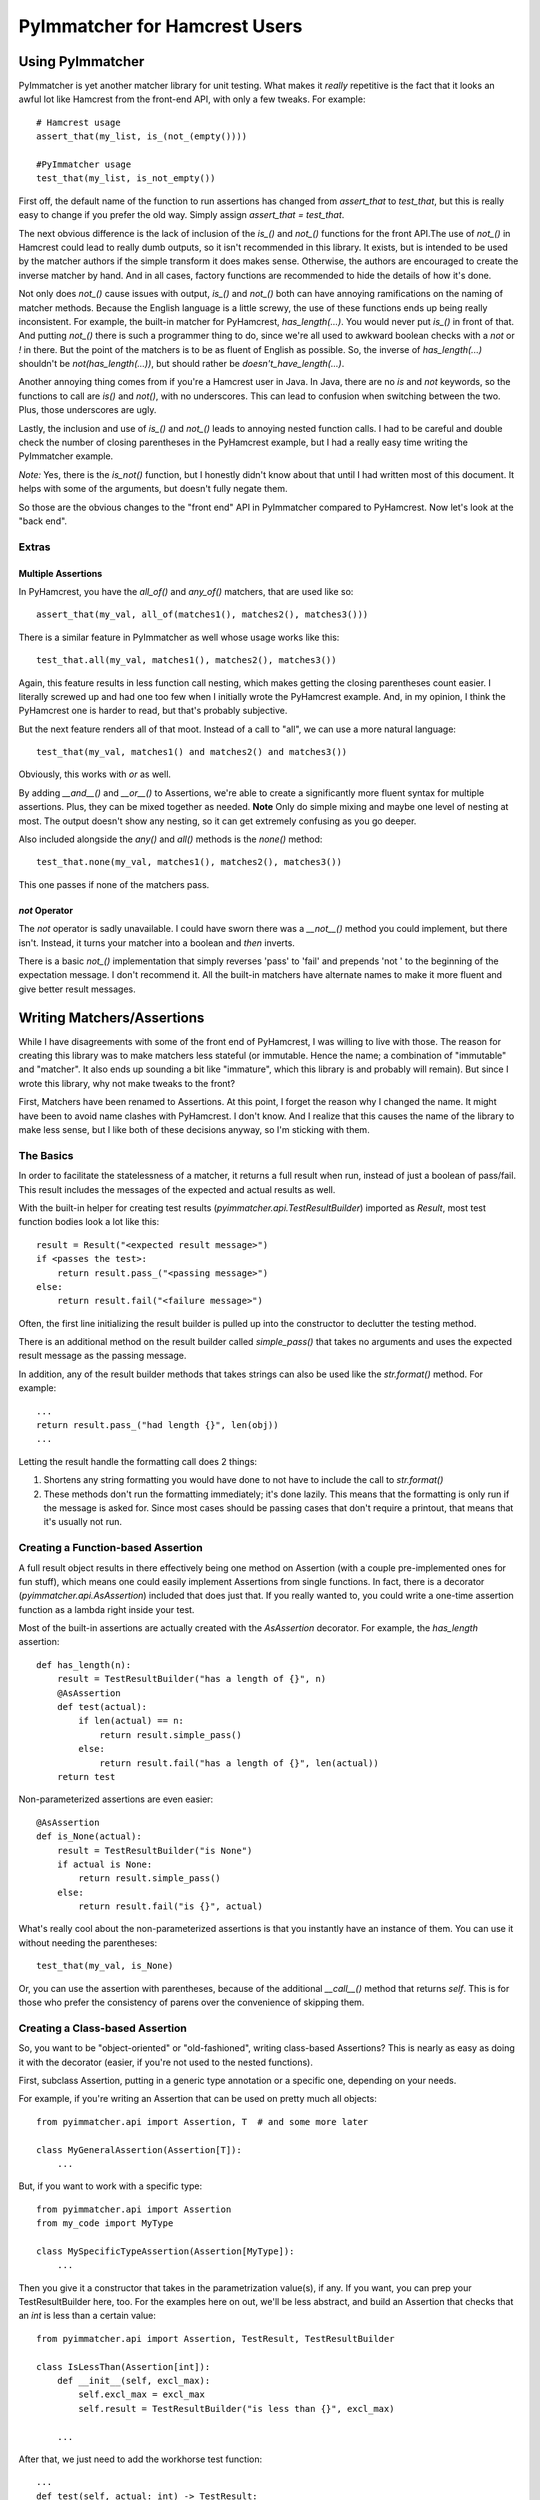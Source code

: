------------------------------
PyImmatcher for Hamcrest Users
------------------------------
Using PyImmatcher
==================================================
PyImmatcher is yet another matcher library for unit testing. What makes it
*really* repetitive is the fact that it looks an awful lot like Hamcrest from
the front-end API, with only a few tweaks. For example::

    # Hamcrest usage
    assert_that(my_list, is_(not_(empty())))

    #PyImmatcher usage
    test_that(my_list, is_not_empty())

First off, the default name of the function to run assertions has changed from
`assert_that` to `test_that`, but this is really easy to change if you prefer
the old way. Simply assign `assert_that = test_that`.

The next obvious difference is the lack of inclusion of the `is_()` and `not_()`
functions for the front API.The use of `not_()` in Hamcrest could lead to really
dumb outputs, so it isn't recommended in this library. It exists, but is
intended to be used by the matcher authors if the simple transform it does makes
sense. Otherwise, the authors are encouraged to create the inverse matcher by
hand. And in all cases, factory functions are recommended to hide the details of
how it's done.

Not only does `not_()` cause issues with output, `is_()` and `not_()` both can have
annoying ramifications on the naming of matcher methods. Because the English
language is a little screwy, the use of these functions ends up being really
inconsistent. For example, the built-in matcher for PyHamcrest, `has_length(...)`.
You would never put `is_()` in front of that. And putting `not_()` there is such
a programmer thing to do, since we're all used to awkward boolean checks with a
`not` or `!` in there. But the point of the matchers is to be as fluent of
English as possible. So, the inverse of `has_length(...)` shouldn't be
`not(has_length(...))`, but should rather be `doesn't_have_length(...)`.

Another annoying thing comes from if you're a Hamcrest user in Java. In Java,
there are no `is` and `not` keywords, so the functions to call are `is()` and
`not()`, with no underscores. This can lead to confusion when switching between
the two. Plus, those underscores are ugly.

Lastly, the inclusion and use of `is_()` and `not_()` leads to annoying nested
function calls. I had to be careful and double check the number of closing
parentheses in the PyHamcrest example, but I had a really easy time writing the
PyImmatcher example.

*Note:* Yes, there is the `is_not()` function, but I honestly didn't know about
that until I had written most of this document. It helps with some of the
arguments, but doesn't fully negate them.

So those are the obvious changes to the "front end" API in PyImmatcher compared
to PyHamcrest. Now let's look at the "back end".

Extras
------

Multiple Assertions
*******************
In PyHamcrest, you have the `all_of()` and `any_of()` matchers, that are used
like so::

    assert_that(my_val, all_of(matches1(), matches2(), matches3()))

There is a similar feature in PyImmatcher as well whose usage works like this::

    test_that.all(my_val, matches1(), matches2(), matches3())

Again, this feature results in less function call nesting, which makes getting
the closing parentheses count easier. I literally screwed up and had one too few
when I initially wrote the PyHamcrest example. And, in my opinion, I think the
PyHamcrest one is harder to read, but that's probably subjective.

But the next feature renders all of that moot. Instead of a call to "all", we
can use a more natural language::

    test_that(my_val, matches1() and matches2() and matches3())

Obviously, this works with `or` as well.

By adding `__and__()` and `__or__()` to Assertions, we're able to create a
significantly more fluent syntax for multiple assertions. Plus, they can be
mixed together as needed. **Note** Only do simple mixing and maybe one level of
nesting at most. The output doesn't show any nesting, so it can get extremely
confusing as you go deeper.

Also included alongside the `any()` and `all()` methods is the `none()` method::

    test_that.none(my_val, matches1(), matches2(), matches3())

This one passes if none of the matchers pass.

`not` Operator
**************
The `not` operator is sadly unavailable. I could have sworn there was a `__not__()`
method you could implement, but there isn't. Instead, it turns your matcher into
a boolean and *then* inverts.

There is a basic `not_()` implementation that simply reverses 'pass' to 'fail'
and prepends 'not ' to the beginning of the expectation message. I don't recommend
it. All the built-in matchers have alternate names to make it more fluent and
give better result messages.

Writing Matchers/Assertions
============================
While I have disagreements with some of the front end of PyHamcrest, I was
willing to live with those. The reason for creating this library was to make
matchers less stateful (or immutable. Hence the name; a combination of
"immutable" and "matcher". It also ends up sounding a bit like "immature", which
this library is and probably will remain). But since I wrote this library, why
not make tweaks to the front?

First, Matchers have been renamed to Assertions. At this point, I forget the
reason why I changed the name. It might have been to avoid name clashes with
PyHamcrest. I don't know. And I realize that this causes the name of the library
to make less sense, but I like both of these decisions anyway, so I'm sticking
with them.

The Basics
----------
In order to facilitate the statelessness of a matcher, it returns a full result
when run, instead of just a boolean of pass/fail. This result includes the
messages of the expected and actual results as well.

With the built-in helper for creating test results
(`pyimmatcher.api.TestResultBuilder`) imported as `Result`, most test function
bodies look a lot like this::

    result = Result("<expected result message>")
    if <passes the test>:
        return result.pass_("<passing message>")
    else:
        return result.fail("<failure message>")

Often, the first line initializing the result builder is pulled up into the
constructor to declutter the testing method.

There is an additional method on the result builder called `simple_pass()` that
takes no arguments and uses the expected result message as the passing message.

In addition, any of the result builder methods that takes strings can also be
used like the `str.format()` method. For example::

    ...
    return result.pass_("had length {}", len(obj))
    ...

Letting the result handle the formatting call does 2 things:

1. Shortens any string formatting you would have done to not have to include the
   call to `str.format()`
2. These methods don't run the formatting immediately; it's done lazily. This
   means that the formatting is only run if the message is asked for. Since most
   cases should be passing cases that don't require a printout, that means that
   it's usually not run.

Creating a Function-based Assertion
-----------------------------------
A full result object results in there effectively being one method on
Assertion (with a couple pre-implemented ones for fun stuff), which means one
could easily implement Assertions from single functions. In fact, there is a
decorator (`pyimmatcher.api.AsAssertion`) included that does just that. If you
really wanted to, you could write a one-time assertion function as a lambda
right inside your test.

Most of the built-in assertions are actually created with the `AsAssertion`
decorator. For example, the `has_length` assertion::

    def has_length(n):
        result = TestResultBuilder("has a length of {}", n)
        @AsAssertion
        def test(actual):
            if len(actual) == n:
                return result.simple_pass()
            else:
                return result.fail("has a length of {}", len(actual))
        return test

Non-parameterized assertions are even easier::

    @AsAssertion
    def is_None(actual):
        result = TestResultBuilder("is None")
        if actual is None:
            return result.simple_pass()
        else:
            return result.fail("is {}", actual)

What's really cool about the non-parameterized assertions is that you instantly
have an instance of them. You can use it without needing the parentheses::

    test_that(my_val, is_None)

Or, you can use the assertion with parentheses, because of the additional
`__call__()` method that returns `self`. This is for those who prefer the
consistency of parens over the convenience of skipping them.

Creating a Class-based Assertion
--------------------------------
So, you want to be "object-oriented" or "old-fashioned", writing class-based
Assertions? This is nearly as easy as doing it with the decorator (easier, if
you're not used to the nested functions).

First, subclass Assertion, putting in a generic type annotation or a specific
one, depending on your needs.

For example, if you're writing an Assertion that can be used on pretty much all
objects::

    from pyimmatcher.api import Assertion, T  # and some more later

    class MyGeneralAssertion(Assertion[T]):
        ...

But, if you want to work with a specific type::

    from pyimmatcher.api import Assertion
    from my_code import MyType

    class MySpecificTypeAssertion(Assertion[MyType]):
        ...

Then you give it a constructor that takes in the parametrization value(s), if
any. If you want, you can prep your TestResultBuilder here, too. For the
examples here on out, we'll be less abstract, and build an Assertion that checks
that an `int` is less than a certain value::

    from pyimmatcher.api import Assertion, TestResult, TestResultBuilder

    class IsLessThan(Assertion[int]):
        def __init__(self, excl_max):
            self.excl_max = excl_max
            self.result = TestResultBuilder("is less than {}", excl_max)

        ...

After that, we just need to add the workhorse test function::

    ...
    def test(self, actual: int) -> TestResult:
        if actual < self.excl_max:
            return self.result.pass(str(actual))
        else:
            return self.result.fail(str(actual))

And that's it! Simple.
Obviously, since it's Python, you don't need the extra typing hints or even
inheritance. I do strongly suggest using the inheritance, though; that
will give you free use of `and` and `or`.